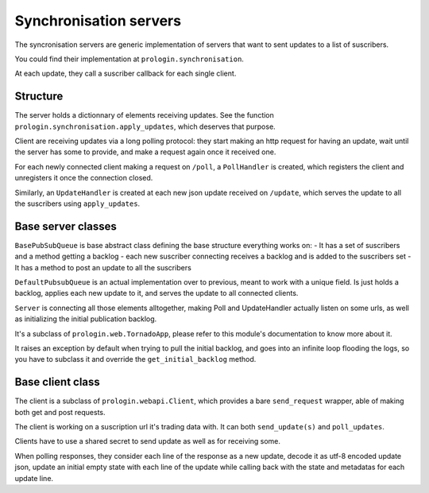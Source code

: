 Synchronisation servers
=======================

The syncronisation servers are generic implementation of servers that want to sent updates to a list of suscribers.

You could find their implementation at ``prologin.synchronisation``.

At each update, they call a suscriber callback for each single client.

Structure
---------

The server holds a dictionnary of elements receiving updates.
See the function ``prologin.synchronisation.apply_updates``, which deserves that purpose.

Client are receiving updates via a long polling protocol:
they start making an http request for having an update, wait until the server has some to provide, and make a request again once it received one.


For each newly connected client making a request on ``/poll``, a ``PollHandler`` is created, which registers the client and unregisters it once the connection closed.

Similarly, an ``UpdateHandler`` is created at each new json update received on ``/update``, which serves the update to all the suscribers using ``apply_updates``.

Base server classes
-------------------

``BasePubSubQueue`` is base abstract class defining the base structure everything works on:
- It has a set of suscribers and a method getting a backlog
- each new suscriber connecting receives a backlog and is added to the suscribers set
- It has a method to post an update to all the suscribers

``DefaultPubsubQueue`` is an actual implementation over to previous, meant to work with a unique field. Is just holds a backlog, applies each new update to it, and serves the update to all connected clients.

``Server`` is connecting all those elements alltogether, making Poll and UpdateHandler actually listen on some urls, as well as initializing the initial publication backlog.

It's a subclass of ``prologin.web.TornadoApp``, please refer to this module's documentation to know more about it.

It raises an exception by default when trying to pull the initial backlog, and goes into an infinite loop flooding the logs, so you have to subclass it and override the ``get_initial_backlog`` method.
  
Base client class
-----------------

The client is a subclass of ``prologin.webapi.Client``, which provides a bare ``send_request`` wrapper, able of making both get and post requests.

The client is working on a suscription url it's trading data with.
It can both ``send_update(s)`` and ``poll_updates``.


Clients have to use a shared secret to send update as well as for receiving some.

When polling responses, they consider each line of the response as a new update, decode it as utf-8 encoded update json, update an initial empty state with each line of the update while calling back with the state and metadatas for each update line.
